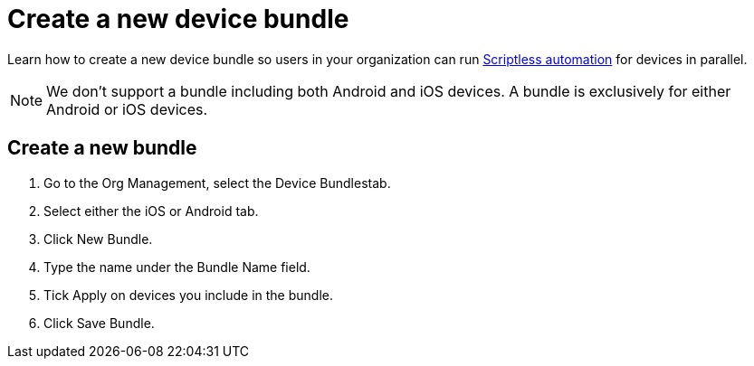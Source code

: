 = Create a new device bundle
:navtitle: Create a new device bundle

Learn how to create a new device bundle so users in your organization can run xref:scriptless-automation:index.adoc[Scriptless automation] for devices in parallel.

[NOTE]
We don’t support a bundle including both Android and iOS devices. A bundle is exclusively for either Android or iOS devices.

== Create a new bundle

. Go to the Org Management, select the Device Bundlestab.
. Select either the iOS or Android tab.
. Click New Bundle.
. Type the name under the Bundle Name field.
. Tick Apply on devices you include in the bundle.
. Click Save Bundle.
